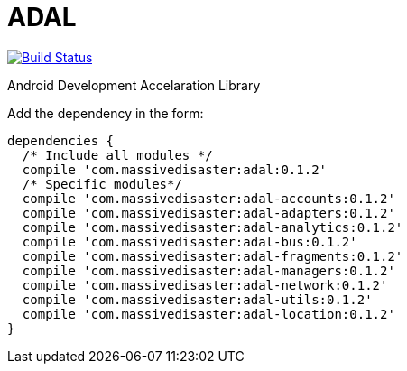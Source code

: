 :libVersion: 0.1.2

# ADAL

image:https://api.bintray.com/packages/jmspt/maven/adal/images/download.svg[Build Status,link=https://bintray.com/jmspt/maven/adal/_latestVersion]

Android Development Accelaration Library

Add the dependency in the form:
[source, groovy, subs='attributes']
dependencies {
  /* Include all modules */
  compile 'com.massivedisaster:adal:{libVersion}'
  /* Specific modules*/
  compile 'com.massivedisaster:adal-accounts:{libVersion}'
  compile 'com.massivedisaster:adal-adapters:{libVersion}'
  compile 'com.massivedisaster:adal-analytics:{libVersion}'
  compile 'com.massivedisaster:adal-bus:{libVersion}'
  compile 'com.massivedisaster:adal-fragments:{libVersion}'
  compile 'com.massivedisaster:adal-managers:{libVersion}'
  compile 'com.massivedisaster:adal-network:{libVersion}'
  compile 'com.massivedisaster:adal-utils:{libVersion}'
  compile 'com.massivedisaster:adal-location:{libVersion}'
}

